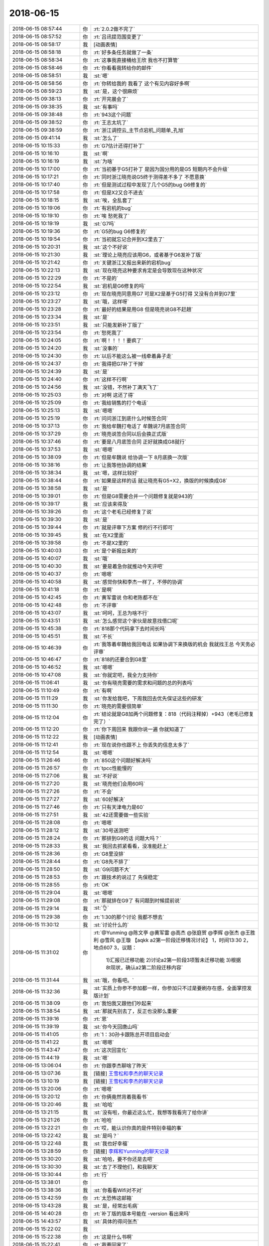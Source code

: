 2018-06-15
-------------

.. list-table::
   :widths: 25, 1, 60

   * - 2018-06-15 08:57:44
     - 你
     - :rt:`2.0.2做不完了`
   * - 2018-06-15 08:57:52
     - 你
     - :rt:`吕讯提范围变更了`
   * - 2018-06-15 08:58:17
     - 我
     - [动画表情]
   * - 2018-06-15 08:58:18
     - 你
     - :rt:`好多条任务就做了一条`
   * - 2018-06-15 08:58:34
     - 你
     - :rt:`这事我直接桶给王欣 我也不打算管`
   * - 2018-06-15 08:58:46
     - 你
     - :rt:`你看看我转给你的邮件`
   * - 2018-06-15 08:58:51
     - 我
     - :st:`嗯`
   * - 2018-06-15 08:58:56
     - 你
     - :rt:`你转给我的 我看了 这个有见内容好多啊`
   * - 2018-06-15 08:59:23
     - 我
     - :st:`是，这个很麻烦`
   * - 2018-06-15 09:38:13
     - 你
     - :rt:`开完晨会了`
   * - 2018-06-15 09:38:35
     - 我
     - :st:`有事吗`
   * - 2018-06-15 09:38:48
     - 你
     - :rt:`943这个问题`
   * - 2018-06-15 09:38:52
     - 你
     - :rt:`王志太坑了`
   * - 2018-06-15 09:38:59
     - 你
     - :rt:`浙江调控云_主节点宕机_问题单_孔旭`
   * - 2018-06-15 09:41:14
     - 我
     - :st:`怎么了`
   * - 2018-06-15 10:15:33
     - 你
     - :rt:`G7估计还得打补丁`
   * - 2018-06-15 10:16:10
     - 我
     - :st:`啊`
   * - 2018-06-15 10:16:19
     - 我
     - :st:`为啥`
   * - 2018-06-15 10:17:00
     - 你
     - :rt:`当初基于G5打补丁 是因为国分用的是G5 短期内不会升级`
   * - 2018-06-15 10:17:21
     - 你
     - :rt:`同时浙江晓亮说G5终于测得差不多了 不愿意换`
   * - 2018-06-15 10:17:40
     - 你
     - :rt:`但是测试过程中发现了几个G5的bug G6修复的`
   * - 2018-06-15 10:17:58
     - 你
     - :rt:`但是X2又合不进去`
   * - 2018-06-15 10:18:15
     - 我
     - :st:`唉，全乱套了`
   * - 2018-06-15 10:19:06
     - 你
     - :rt:`有宕机的bug`
   * - 2018-06-15 10:19:10
     - 你
     - :rt:`唉 愁死我了`
   * - 2018-06-15 10:19:19
     - 我
     - :st:`G7吗`
   * - 2018-06-15 10:19:36
     - 你
     - :rt:`G5的bug G6修复的`
   * - 2018-06-15 10:19:54
     - 你
     - :rt:`当初就忘记合并到X2里去了`
   * - 2018-06-15 10:20:31
     - 我
     - :st:`这个不好说`
   * - 2018-06-15 10:21:30
     - 我
     - :st:`理论上晓亮应该用G6，或者基于G6发补丁版`
   * - 2018-06-15 10:21:42
     - 你
     - :rt:`关键浙江又报出来新的宕机bug`
   * - 2018-06-15 10:22:13
     - 我
     - :st:`现在晓亮这种要求肯定是会导致现在这种状况`
   * - 2018-06-15 10:22:29
     - 你
     - :rt:`不是的`
   * - 2018-06-15 10:22:54
     - 我
     - :st:`宕机是G6修复的吗`
   * - 2018-06-15 10:23:12
     - 你
     - :rt:`现在晓亮同意用G7 可是X2是基于G5打得 又没有合并到G7里`
   * - 2018-06-15 10:23:27
     - 我
     - :st:`哦，这样呀`
   * - 2018-06-15 10:23:28
     - 你
     - :rt:`最好的结果是用G8 但是晓亮说G8不赶趟`
   * - 2018-06-15 10:23:34
     - 我
     - :st:`是`
   * - 2018-06-15 10:23:51
     - 我
     - :st:`只能发新补丁版了`
   * - 2018-06-15 10:23:54
     - 你
     - :rt:`愁死我了`
   * - 2018-06-15 10:24:05
     - 你
     - :rt:`啊！！！！要疯了`
   * - 2018-06-15 10:24:20
     - 我
     - :st:`没事的`
   * - 2018-06-15 10:24:30
     - 你
     - :rt:`以后不能这么被一线牵着鼻子走`
   * - 2018-06-15 10:24:37
     - 你
     - :rt:`我得把G7补丁干掉`
   * - 2018-06-15 10:24:39
     - 我
     - :st:`是`
   * - 2018-06-15 10:24:40
     - 你
     - :rt:`这样不行啊`
   * - 2018-06-15 10:24:56
     - 我
     - :st:`没错，不然补丁满天飞了`
   * - 2018-06-15 10:25:03
     - 你
     - :rt:`对啊 这还了得`
   * - 2018-06-15 10:25:09
     - 你
     - :rt:`我给销售的打个电话`
   * - 2018-06-15 10:25:13
     - 我
     - :st:`嗯嗯`
   * - 2018-06-15 10:25:19
     - 你
     - :rt:`问问浙江到底什么时候签合同`
   * - 2018-06-15 10:37:13
     - 你
     - :rt:`我给牟魏打电话了 牟魏说7月底签合同`
   * - 2018-06-15 10:37:29
     - 你
     - :rt:`晓亮说签合同以后会换正式版`
   * - 2018-06-15 10:37:46
     - 你
     - :rt:`要是八月底签合同 正好就换成G8就行`
   * - 2018-06-15 10:37:53
     - 我
     - :st:`嗯嗯`
   * - 2018-06-15 10:38:09
     - 你
     - :rt:`但是牟魏说 给协调一下 8月底换一次版`
   * - 2018-06-15 10:38:16
     - 你
     - :rt:`让我等他协调的结果`
   * - 2018-06-15 10:38:34
     - 我
     - :st:`嗯，这样比较好`
   * - 2018-06-15 10:38:44
     - 你
     - :rt:`如果是这样的话 就让晓亮有G5+X2，换版的时候换成G8`
   * - 2018-06-15 10:38:58
     - 我
     - :st:`是`
   * - 2018-06-15 10:39:01
     - 你
     - :rt:`但是G8需要合并一个问题修复就是943的`
   * - 2018-06-15 10:39:17
     - 我
     - :st:`应该来得及`
   * - 2018-06-15 10:39:26
     - 你
     - :rt:`这个老毛已经修复了说`
   * - 2018-06-15 10:39:30
     - 我
     - :st:`是`
   * - 2018-06-15 10:39:44
     - 你
     - :rt:`就是评审下方案 修的行不行即可`
   * - 2018-06-15 10:39:45
     - 我
     - :st:`在X2里面`
   * - 2018-06-15 10:39:58
     - 你
     - :rt:`不是X2里的`
   * - 2018-06-15 10:40:03
     - 你
     - :rt:`是个新报出来的`
   * - 2018-06-15 10:40:07
     - 我
     - :st:`哦`
   * - 2018-06-15 10:40:30
     - 我
     - :st:`要是着急你就推动今天评吧`
   * - 2018-06-15 10:40:37
     - 你
     - :rt:`嗯嗯`
   * - 2018-06-15 10:40:58
     - 我
     - :st:`感觉你快和李杰一样了，不停的协调`
   * - 2018-06-15 10:41:18
     - 你
     - :rt:`是啊`
   * - 2018-06-15 10:42:45
     - 你
     - :rt:`黄军雷说 你和老陈都不在`
   * - 2018-06-15 10:42:48
     - 你
     - :rt:`不评审`
   * - 2018-06-15 10:43:07
     - 我
     - :st:`呵呵，王总为啥不行`
   * - 2018-06-15 10:43:51
     - 我
     - :st:`怎么感觉这个家伙是故意找借口呢`
   * - 2018-06-15 10:45:38
     - 你
     - :rt:`818那个代码拿下去时间长吗`
   * - 2018-06-15 10:45:51
     - 我
     - :st:`不长`
   * - 2018-06-15 10:46:39
     - 你
     - :rt:`我等着牟魏给我回电话 如果协调下来换版的机会 我就找王总 今天务必评审`
   * - 2018-06-15 10:46:47
     - 你
     - :rt:`818的还要合到G8里`
   * - 2018-06-15 10:46:52
     - 我
     - :st:`嗯嗯`
   * - 2018-06-15 10:47:08
     - 我
     - :st:`你就定吧，我全力支持你`
   * - 2018-06-15 11:06:41
     - 我
     - :st:`你有晓亮需要的需求和问题的总的列表吗`
   * - 2018-06-15 11:10:49
     - 你
     - :rt:`有啊`
   * - 2018-06-15 11:11:29
     - 我
     - :st:`你发给我吧，下周我回去优先保证这些的研发`
   * - 2018-06-15 11:11:30
     - 你
     - :rt:`晓亮的需要很简单`
   * - 2018-06-15 11:12:04
     - 你
     - :rt:`结论就是G8加两个问题修复：818（代码注释掉）+943（老毛已修复完了）`
   * - 2018-06-15 11:12:20
     - 你
     - :rt:`你下周回来 我跟你说一遍 你就知道了`
   * - 2018-06-15 11:12:22
     - 我
     - [动画表情]
   * - 2018-06-15 11:12:41
     - 你
     - :rt:`现在说你也跟不上 你丢失的信息太多了`
   * - 2018-06-15 11:12:54
     - 我
     - :st:`嗯嗯`
   * - 2018-06-15 11:26:46
     - 你
     - :rt:`850这个问题好解决吗`
   * - 2018-06-15 11:26:57
     - 你
     - :rt:`tpcc性能慢的`
   * - 2018-06-15 11:27:06
     - 我
     - :st:`不好说`
   * - 2018-06-15 11:27:20
     - 我
     - :st:`晓亮他们会用60吗`
   * - 2018-06-15 11:27:26
     - 你
     - :rt:`不会`
   * - 2018-06-15 11:27:27
     - 我
     - :st:`60好解决`
   * - 2018-06-15 11:27:46
     - 你
     - :rt:`只有天津电力是60`
   * - 2018-06-15 11:27:51
     - 我
     - :st:`42还需要做一些实验`
   * - 2018-06-15 11:28:08
     - 你
     - :rt:`嗯嗯`
   * - 2018-06-15 11:28:12
     - 我
     - :st:`30号送测吧`
   * - 2018-06-15 11:28:24
     - 你
     - :rt:`那排到G9的话 问题大吗？`
   * - 2018-06-15 11:28:33
     - 我
     - :st:`我回去抓紧看看，没准能赶上`
   * - 2018-06-15 11:28:36
     - 你
     - :rt:`G8里没排`
   * - 2018-06-15 11:28:44
     - 你
     - :rt:`G8先不排了`
   * - 2018-06-15 11:28:50
     - 我
     - :st:`G9问题不大`
   * - 2018-06-15 11:28:53
     - 你
     - :rt:`跟技术的说过了 先保稳定`
   * - 2018-06-15 11:28:55
     - 你
     - :rt:`OK`
   * - 2018-06-15 11:29:04
     - 我
     - :st:`嗯嗯`
   * - 2018-06-15 11:29:08
     - 你
     - :rt:`那就排在G9了 有问题到时候提前说`
   * - 2018-06-15 11:29:14
     - 我
     - :st:`👌`
   * - 2018-06-15 11:29:38
     - 你
     - :rt:`1:30的那个讨论 我都不想去`
   * - 2018-06-15 11:30:12
     - 我
     - :st:`讨论什么的`
   * - 2018-06-15 11:31:02
     - 你
     - :rt:`@Yunming @陈文亭 @黄军雷 @高杰 @张庭贺 @李辉 @张杰 @王胜利 @雪风 @王璇
       【aqkk a2第一阶段迁移情况讨论】
       1，时间13:30
       2，地点607
       3，议题：
             1)汇报已迁移功能
             2)讨论a2第一阶段3项暂未迁移功能
             3)根据8t现状，确认a2第二阶段迁移内容`
   * - 2018-06-15 11:31:44
     - 我
     - :st:`哦，你看吧。`
   * - 2018-06-15 11:32:36
     - 我
     - :st:`实质上你参不参加都一样，你参加只不过是要刷存在感，全面掌控发版计划`
   * - 2018-06-15 11:38:09
     - 你
     - :rt:`我怕我又跟他们吵起来`
   * - 2018-06-15 11:38:54
     - 我
     - :st:`那就先别去了，反正也没那么重要`
   * - 2018-06-15 11:39:16
     - 你
     - :rt:`恩`
   * - 2018-06-15 11:39:19
     - 我
     - :st:`你今天回唐山吗`
   * - 2018-06-15 11:41:05
     - 你
     - :rt:`1：30孙卡跟陈总开项目启动会`
   * - 2018-06-15 11:41:22
     - 我
     - :st:`嗯嗯`
   * - 2018-06-15 11:43:47
     - 你
     - :rt:`这次回宣化`
   * - 2018-06-15 11:44:19
     - 我
     - :st:`嗯`
   * - 2018-06-15 13:06:04
     - 你
     - :rt:`你跟李杰聊啥了昨天`
   * - 2018-06-15 13:07:36
     - 我
     - [链接] `王雪松和李杰的聊天记录 <https://support.weixin.qq.com/cgi-bin/mmsupport-bin/readtemplate?t=page/favorite_record__w_unsupport>`_
   * - 2018-06-15 13:10:19
     - 我
     - [链接] `王雪松和李杰的聊天记录 <https://support.weixin.qq.com/cgi-bin/mmsupport-bin/readtemplate?t=page/favorite_record__w_unsupport>`_
   * - 2018-06-15 13:20:06
     - 你
     - :rt:`嗯嗯`
   * - 2018-06-15 13:20:12
     - 你
     - :rt:`你俩竟然背着我看书`
   * - 2018-06-15 13:20:46
     - 我
     - :st:`哈哈`
   * - 2018-06-15 13:21:15
     - 我
     - :st:`没有啦，你最近这么忙，我想等我看完了给你讲`
   * - 2018-06-15 13:21:26
     - 你
     - :rt:`哈哈`
   * - 2018-06-15 13:22:21
     - 你
     - :rt:`哎，能认识你真的是件特别幸福的事`
   * - 2018-06-15 13:22:42
     - 我
     - :st:`是吗？`
   * - 2018-06-15 13:22:48
     - 我
     - :st:`我也好幸福`
   * - 2018-06-15 13:28:59
     - 你
     - [链接] `李辉和Yunming的聊天记录 <https://support.weixin.qq.com/cgi-bin/mmsupport-bin/readtemplate?t=page/favorite_record__w_unsupport>`_
   * - 2018-06-15 13:30:20
     - 我
     - :st:`哈哈，要不你还是去吧`
   * - 2018-06-15 13:30:30
     - 我
     - :st:`去了不理他们，和我聊天`
   * - 2018-06-15 13:30:44
     - 你
     - :rt:`行`
   * - 2018-06-15 13:38:01
     - 你
     - .. image:: images/230369.jpg
          :width: 100px
   * - 2018-06-15 13:38:36
     - 我
     - :st:`你看看Wifi对不对`
   * - 2018-06-15 13:42:59
     - 你
     - :rt:`太恐怖这邮箱`
   * - 2018-06-15 13:43:28
     - 我
     - :st:`是，经常出毛病`
   * - 2018-06-15 14:40:28
     - 你
     - :rt:`补丁版的版本号能在 -version 看出来吗`
   * - 2018-06-15 14:43:57
     - 我
     - :st:`具体的得问张杰`
   * - 2018-06-15 15:22:02
     - 我
     - .. image:: images/230375.jpg
          :width: 100px
   * - 2018-06-15 15:22:38
     - 你
     - :rt:`这是什么书啊`
   * - 2018-06-15 15:22:41
     - 你
     - :rt:`我要回家了`
   * - 2018-06-15 15:22:49
     - 你
     - :rt:`你记得提醒一组的写日志`
   * - 2018-06-15 15:22:58
     - 我
     - :st:`嗯嗯`
   * - 2018-06-15 15:23:30
     - 你
     - :rt:`周六高杰估计还会统计`
   * - 2018-06-15 15:23:48
     - 我
     - :st:`让她统计吧，没事的`
   * - 2018-06-15 15:26:18
     - 你
     - :rt:`关键没必要啊`
   * - 2018-06-15 15:26:25
     - 你
     - :rt:`你何苦呢`
   * - 2018-06-15 15:26:41
     - 我
     - :st:`是，我已经通知他们了`
   * - 2018-06-15 15:28:02
     - 你
     - :rt:`我走了哈`
   * - 2018-06-15 15:28:08
     - 你
     - :rt:`节后见`
   * - 2018-06-15 15:28:20
     - 我
     - :st:`好吧，多发朋友圈`
   * - 2018-06-15 15:32:34
     - 你
     - :rt:`好`